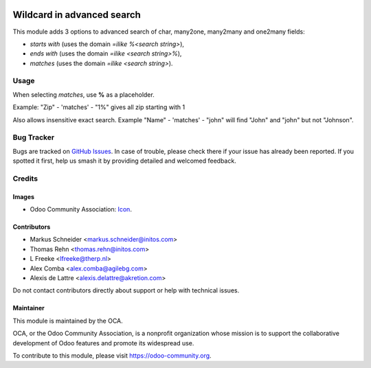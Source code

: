 .. image:: https://img.shields.io/badge/license-AGPL--3-blue.png
   :target: https://www.gnu.org/licenses/agpl
   :alt: License: AGPL-3

============================
Wildcard in advanced search
============================

This module adds 3 options to advanced search of char, many2one,
many2many and one2many fields:

* *starts with* (uses the domain *=ilike %<search string>*),
* *ends with* (uses the domain *=ilike <search string>%*),
* *matches* (uses the domain *=ilike <search string>*).

Usage
=====
When selecting *matches*, use **%** as a placeholder.

Example: "Zip" - 'matches' - "1%" gives all zip starting with 1

.. image:: /web_advanced_search_wildcard/static/description/screenshot.png
    :alt: Screenshot

Also allows insensitive exact search.
Example "Name" - 'matches' - "john" will find "John" and "john" but not "Johnson".

.. image:: https://odoo-community.org/website/image/ir.attachment/5784_f2813bd/datas
   :alt: Try me on Runbot
   :target: https://runbot.odoo-community.org/runbot/162/10.0

Bug Tracker
===========

Bugs are tracked on `GitHub Issues
<https://github.com/OCA/web/issues>`_. In case of trouble, please
check there if your issue has already been reported. If you spotted it first,
help us smash it by providing detailed and welcomed feedback.

Credits
=======

Images
------

* Odoo Community Association: `Icon <https://odoo-community.org/logo.png>`_.

Contributors
------------

* Markus Schneider <markus.schneider@initos.com>
* Thomas Rehn <thomas.rehn@initos.com>
* L Freeke <lfreeke@therp.nl>
* Alex Comba <alex.comba@agilebg.com>
* Alexis de Lattre <alexis.delattre@akretion.com>

Do not contact contributors directly about support or help with technical issues.

Maintainer
----------

.. image:: https://odoo-community.org/logo.png
   :alt: Odoo Community Association
   :target: https://odoo-community.org

This module is maintained by the OCA.

OCA, or the Odoo Community Association, is a nonprofit organization whose
mission is to support the collaborative development of Odoo features and
promote its widespread use.

To contribute to this module, please visit https://odoo-community.org.
